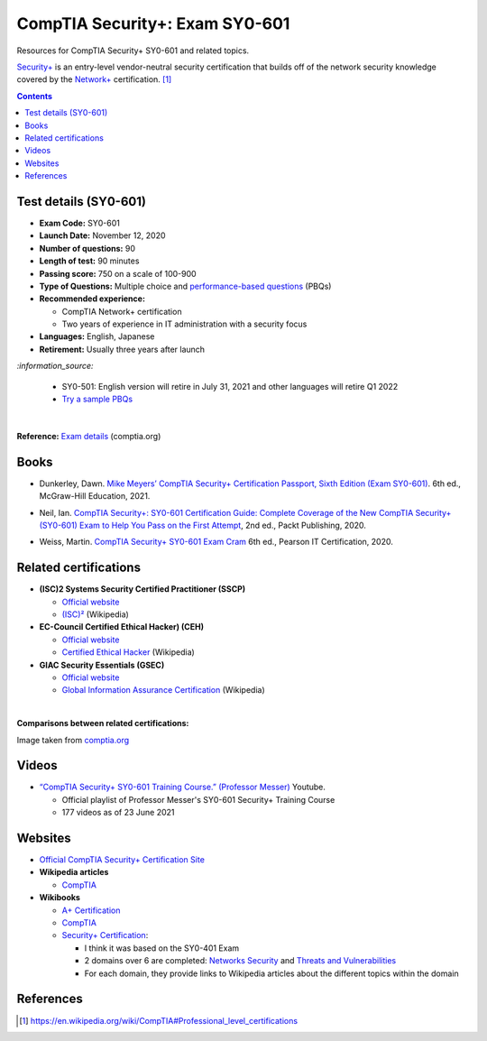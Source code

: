 ===============================
CompTIA Security+: Exam SY0-601
===============================
Resources for CompTIA Security+ SY0-601 and related topics.

`Security+`_ is an entry-level vendor-neutral security certification that builds 
off of the network security knowledge covered by the `Network+`_ certification. [1]_

.. contents:: **Contents**
   :depth: 3
   :local:
   :backlinks: top

Test details (SY0-601)
======================
- **Exam Code:** SY0-601 
- **Launch Date:** November 12, 2020
- **Number of questions:** 90
- **Length of test:** 90 minutes
- **Passing score:** 750 on a scale of 100-900
- **Type of Questions:** Multiple choice and `performance-based questions`_ (PBQs)
- **Recommended experience:** 

  - CompTIA Network+ certification
  - Two years of experience in IT administration with a security focus
- **Languages:** English, Japanese
- **Retirement:** Usually three years after launch

`:information_source:`

  - SY0-501: English version will retire in July 31, 2021 and other
    languages will retire Q1 2022
  - `Try a sample PBQs`_

|

**Reference:** `Exam details`_ (comptia.org)

Books
=====
- Dunkerley, Dawn. `Mike Meyers’ CompTIA Security+ Certification Passport, 
  Sixth Edition (Exam SY0-601)`_. 6th ed., McGraw-Hill Education, 2021.

.. 4.6, 42; using it

- Neil, Ian. `CompTIA Security+\: SY0-601 Certification Guide\: Complete Coverage 
  of the New CompTIA Security+ (SY0-601) Exam to Help You Pass on the First Attempt`_, 
  2nd ed., Packt Publishing, 2020.

.. 4.7, 316

- Weiss, Martin. `CompTIA Security+ SY0-601 Exam Cram`_ 6th ed., Pearson IT 
  Certification, 2020.

.. 4.5, 41

Related certifications
======================
- **(ISC)2 Systems Security Certified Practitioner (SSCP)**

  * `Official website <https://www.isc2.org/Certifications/SSCP>`_
  * `(ISC)²`_ (Wikipedia)
- **EC-Council Certified Ethical Hacker) (CEH)**

  * `Official website <https://www.eccouncil.org/programs/certified-ethical-hacker-ceh/>`_
  * `Certified Ethical Hacker`_ (Wikipedia)
- **GIAC Security Essentials (GSEC)**

  * `Official website <https://www.giac.org/certification/security-essentials-gsec>`_
  * `Global Information Assurance Certification`_ (Wikipedia)

|

**Comparisons between related certifications:**

.. image:: https://raw.githubusercontent.com/raul23/images/master/CompTIA-Security-SY0-601/readme/comparisons.png
   :target: https://raw.githubusercontent.com/raul23/images/master/CompTIA-Security-SY0-601/readme/comparisons.png
   :align: left
   :alt: Comparisons between related certifications

Image taken from `comptia.org`_

Videos
======
- `“CompTIA Security+ SY0-601 Training Course.” (Professor Messer)`_ Youtube.

  * Official playlist of Professor Messer's SY0-601 Security+ Training Course
  * 177 videos as of 23 June 2021

.. URLs videos
.. _“CompTIA Security+ SY0-601 Training Course.” (Professor Messer): https://www.youtube.com/playlist?list=PLG49S3nxzAnkL2ulFS3132mOVKuzzBxA8

Websites
========
- `Official CompTIA Security+ Certification Site`_
- **Wikipedia articles**
  
  * `CompTIA`_
- **Wikibooks**
 
  * `A+ Certification`_
  * `CompTIA <https://en.wikibooks.org/wiki/Special:Search/CompTIA>`__
  * `Security+ Certification`_: 
 
    - I think it was based on the SY0-401 Exam
    - 2 domains over 6 are completed: `Networks Security`_ and `Threats and Vulnerabilities`_
    - For each domain, they provide links to Wikipedia articles about the different topics
      within the domain

References
==========
.. [1] https://en.wikipedia.org/wiki/CompTIA#Professional_level_certifications

.. URLs
.. _Network+: https://www.comptia.org/certifications/network
.. _Security+: https://www.comptia.org/certifications/security

.. URLs books
.. _CompTIA Security+\: SY0-601 Certification Guide\: Complete Coverage of the New CompTIA Security+ (SY0-601) Exam to Help You Pass on the First Attempt: https://www.amazon.com/CompTIA-Security-Certification-Complete-coverage/dp/1800564244
.. _CompTIA Security+ SY0-601 Exam Cram: https://www.amazon.com/CompTIA-Security-SY0-601-Exam-Cram-dp-0136798675/dp/0136798675
.. _Mike Meyers’ CompTIA Security+ Certification Passport, Sixth Edition (Exam SY0-601): https://www.amazon.com/CompTIA-Security-Certification-Passport-SY0-601/dp/1260467953

.. URLs test details
.. _comptia.org: https://www.comptia.org/certifications/security#examdetails
.. _Exam details: https://www.comptia.org/certifications/security#examdetails
.. _performance-based questions: https://www.comptia.org/testing/testing-options/about-comptia-performance-exams/performance-based-questions-explained
.. _Try a sample PBQs: https://simulation.comptia.org/

.. URLs Related certifications
.. _(ISC)²: https://en.wikipedia.org/wiki/(ISC)%C2%B2
.. _Certified Ethical Hacker: https://en.wikipedia.org/wiki/Certified_Ethical_Hacker
.. _Global Information Assurance Certification: https://en.wikipedia.org/wiki/Global_Information_Assurance_Certification

.. URLs websites
.. _A+ Certification: https://en.wikibooks.org/wiki/A%2B_Certification
.. _CompTIA: https://en.wikipedia.org/wiki/CompTIA
.. _Networks Security: https://en.wikibooks.org/wiki/Security%2B_Certification/Network_Security
.. _Official CompTIA Security+ Certification Site: https://www.comptia.org/certifications/security
.. _Security+ Certification: https://en.wikibooks.org/wiki/Security%2B_Certification
.. _Threats and Vulnerabilities: https://en.wikibooks.org/wiki/Security%2B_Certification/Threats_and_Vulnerabilities
